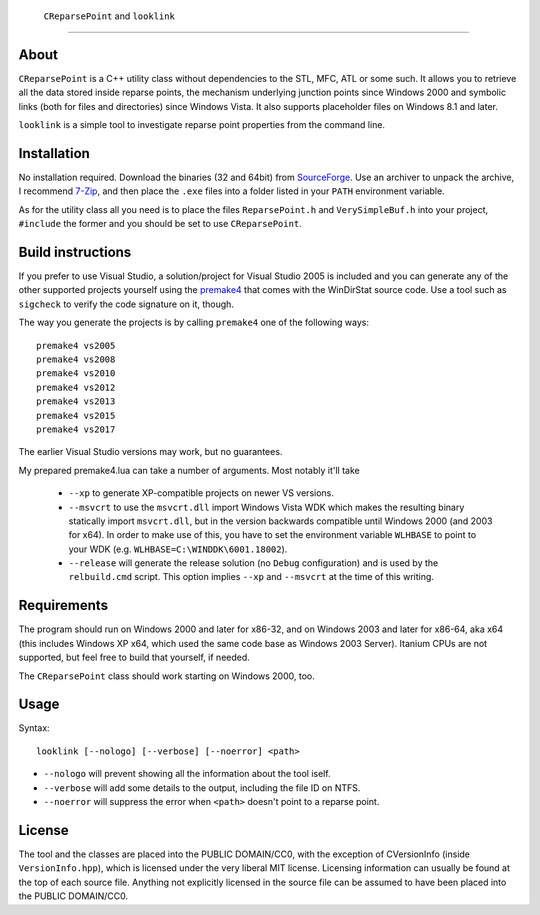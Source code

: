﻿ ``CReparsePoint`` and ``looklink``
====================================

About
-----
``CReparsePoint`` is a C++ utility class without dependencies to the STL, MFC,
ATL or some such. It allows you to retrieve all the data stored inside reparse
points, the mechanism underlying junction points since Windows 2000 and symbolic
links (both for files and directories) since Windows Vista. It also supports
placeholder files on Windows 8.1 and later.

``looklink`` is a simple tool to investigate reparse point properties from the
command line.

Installation
------------
No installation required. Download the binaries (32 and 64bit) from `SourceForge`_.
Use an archiver to unpack the archive, I recommend `7-Zip`_, and then place the
``.exe`` files into a folder listed in your ``PATH`` environment variable.

As for the utility class all you need is to place the files ``ReparsePoint.h``
and ``VerySimpleBuf.h`` into your project, ``#include`` the former and you
should be set to use ``CReparsePoint``.

Build instructions
------------------
If you prefer to use Visual Studio, a solution/project for Visual Studio 2005 is
included and you can generate any of the other supported projects yourself using
the `premake4`_ that comes with the WinDirStat source code. Use a tool such as
``sigcheck`` to verify the code signature on it, though.

The way you generate the projects is by calling ``premake4`` one of the
following ways::

    premake4 vs2005
    premake4 vs2008
    premake4 vs2010
    premake4 vs2012
    premake4 vs2013
    premake4 vs2015
    premake4 vs2017

The earlier Visual Studio versions may work, but no guarantees.

My prepared premake4.lua can take a number of arguments. Most notably it'll take

  * ``--xp`` to generate XP-compatible projects on newer VS versions.
  * ``--msvcrt`` to use the ``msvcrt.dll`` import Windows Vista WDK which makes
    the resulting binary statically import ``msvcrt.dll``, but in the version
    backwards compatible until Windows 2000 (and 2003 for x64).
    In order to make use of this, you have to set the environment variable
    ``WLHBASE`` to point to your WDK (e.g. ``WLHBASE=C:\WINDDK\6001.18002``).
  * ``--release`` will generate the release solution (no ``Debug`` configuration)
    and is used by the ``relbuild.cmd`` script. This option implies ``--xp`` and
    ``--msvcrt`` at the time of this writing.

Requirements
------------
The program should run on Windows 2000 and later for x86-32, and on Windows 2003
and later for x86-64, aka x64 (this includes Windows XP x64, which used the same
code base as Windows 2003 Server). Itanium CPUs are not supported, but feel free
to build that yourself, if needed.

The ``CReparsePoint`` class should work starting on Windows 2000, too.

Usage
-----

Syntax::

    looklink [--nologo] [--verbose] [--noerror] <path>

* ``--nologo`` will prevent showing all the information about the tool iself.
* ``--verbose`` will add some details to the output, including the file ID on NTFS.
* ``--noerror`` will suppress the error when ``<path>`` doesn't point to a reparse point.

License
-------
The tool and the classes are placed into the PUBLIC DOMAIN/CC0, with the
exception of CVersionInfo (inside ``VersionInfo.hpp``), which is licensed under
the very liberal MIT license. Licensing information can usually be found at the
top of each source file. Anything not explicitly licensed in the source file can
be assumed to have been placed into the PUBLIC DOMAIN/CC0.

.. _premake4: https://sourceforge.net/projects/premake4-wds/files/
.. _SourceForge: https://sourceforge.net/projects/looklink/files/
.. _7-Zip: https://7-zip.org/
